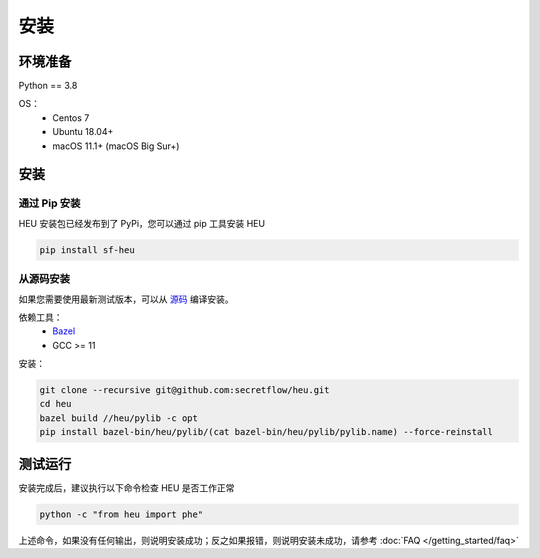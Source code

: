 安装
====

环境准备
--------------

Python == 3.8

OS：
 - Centos 7
 - Ubuntu 18.04+
 - macOS 11.1+ (macOS Big Sur+)


安装
----



通过 Pip 安装
^^^^^^^^^^^^^^^^^^^^^^^^^^^^^^^^^^

HEU 安装包已经发布到了 PyPi，您可以通过 pip 工具安装 HEU

.. code-block:: bash

  pip install sf-heu


从源码安装
^^^^^^^^^^^^^^^^^^^^^^^^^^


如果您需要使用最新测试版本，可以从 `源码 <https://github.com/secretflow/heu>`_ 编译安装。

依赖工具：
 - `Bazel <https://docs.bazel.build/versions/main/install.html>`_
 - GCC >= 11

安装：

.. code-block:: bash

  git clone --recursive git@github.com:secretflow/heu.git
  cd heu
  bazel build //heu/pylib -c opt
  pip install bazel-bin/heu/pylib/(cat bazel-bin/heu/pylib/pylib.name) --force-reinstall


测试运行
---------------------------

安装完成后，建议执行以下命令检查 HEU 是否工作正常

.. code-block:: bash

  python -c "from heu import phe"

上述命令，如果没有任何输出，则说明安装成功；反之如果报错，则说明安装未成功，请参考 :doc:`FAQ </getting_started/faq>`
